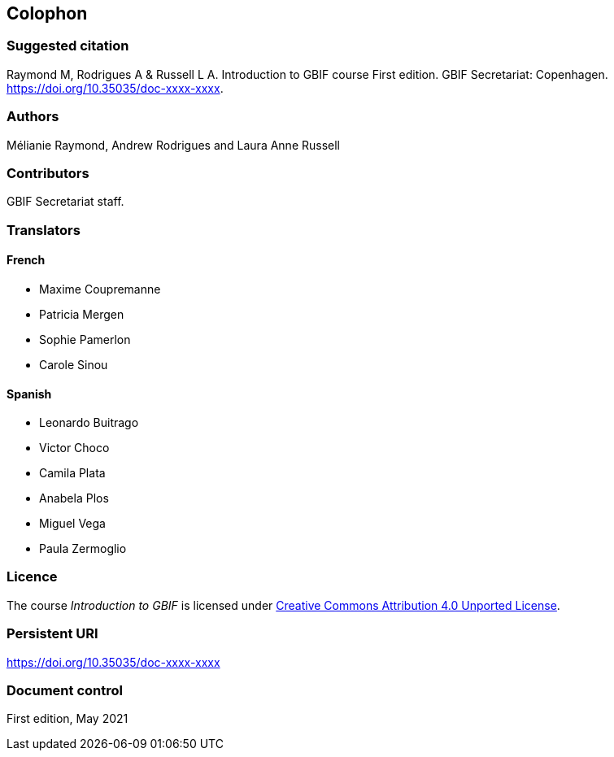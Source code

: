 == Colophon

=== Suggested citation

Raymond M, Rodrigues A & Russell L A. 
Introduction to GBIF course 
First edition. 
GBIF Secretariat: Copenhagen. 
https://doi.org/10.35035/doc-xxxx-xxxx.

=== Authors

Mélianie Raymond, Andrew Rodrigues and Laura Anne Russell

=== Contributors

GBIF Secretariat staff.

=== Translators

==== French

* Maxime Coupremanne
* Patricia Mergen
* Sophie Pamerlon
* Carole Sinou

==== Spanish

* Leonardo Buitrago
* Victor Choco
* Camila Plata
* Anabela Plos
* Miguel Vega
* Paula Zermoglio

=== Licence

The course _Introduction to GBIF_ is licensed under https://creativecommons.org/licenses/by/4.0[Creative Commons Attribution 4.0 Unported License].

=== Persistent URI

https://doi.org/10.35035/doc-xxxx-xxxx

=== Document control

First edition, May 2021
